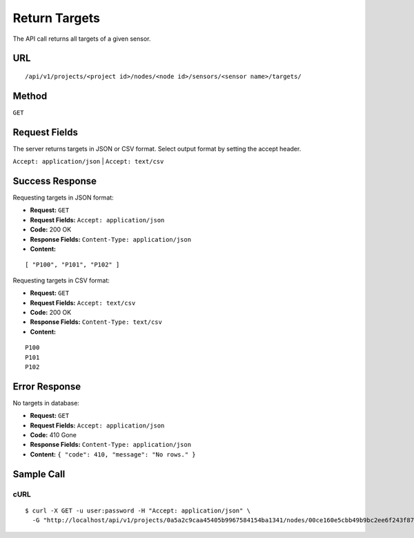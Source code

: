 .. _api-return-targets:

Return Targets
==============

The API call returns all targets of a given sensor.

URL
---
::

    /api/v1/projects/<project id>/nodes/<node id>/sensors/<sensor name>/targets/

Method
------
``GET``

Request Fields
--------------
The server returns targets in JSON or CSV format. Select output format by
setting the accept header.

``Accept: application/json`` | ``Accept: text/csv``

Success Response
----------------
Requesting targets in JSON format:

* **Request:** ``GET``
* **Request Fields:** ``Accept: application/json``
* **Code:** 200 OK
* **Response Fields:** ``Content-Type: application/json``
* **Content:**

::

    [ "P100", "P101", "P102" ]

Requesting targets in CSV format:

* **Request:** ``GET``
* **Request Fields:** ``Accept: text/csv``
* **Code:** 200 OK
* **Response Fields:** ``Content-Type: text/csv``
* **Content:**

::

    P100
    P101
    P102

Error Response
--------------
No targets in database:

* **Request:** ``GET``
* **Request Fields:** ``Accept: application/json``
* **Code:** 410 Gone
* **Response Fields:** ``Content-Type: application/json``
* **Content:** ``{ "code": 410, "message": "No rows." }``

Sample Call
-----------
cURL
^^^^
::

    $ curl -X GET -u user:password -H "Accept: application/json" \
      -G "http://localhost/api/v1/projects/0a5a2c9caa45405b9967584154ba1341/nodes/00ce160e5cbb49b9bc2ee6f243f87841/sensors/totalstation/targets/"
